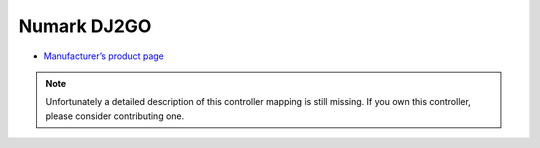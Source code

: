 Numark DJ2GO
============

-  `Manufacturer’s product page <http://www.numark.com/product/dj2go>`__

.. note::
   Unfortunately a detailed description of this controller mapping is still missing.
   If you own this controller, please consider contributing one.
